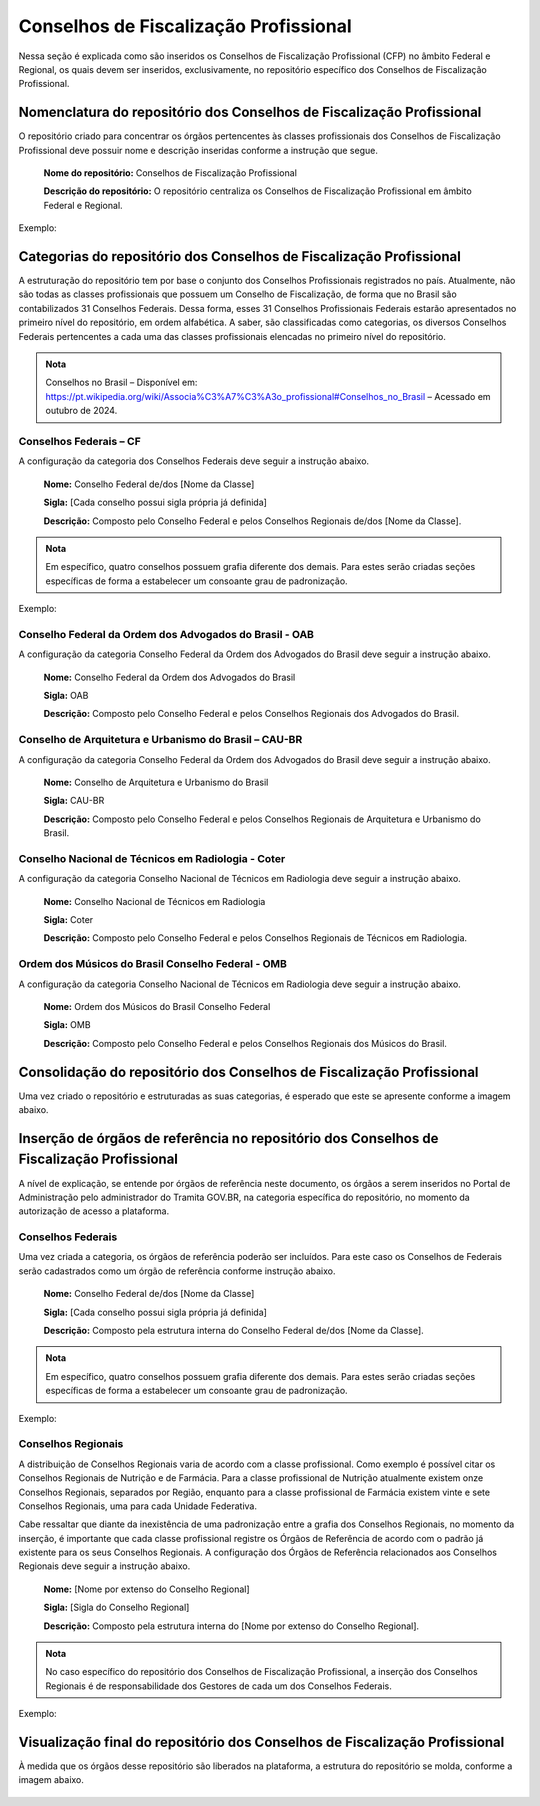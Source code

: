 Conselhos de Fiscalização Profissional 
=======================================

Nessa seção é explicada como são inseridos os Conselhos de Fiscalização Profissional (CFP) no âmbito Federal e Regional, os quais devem ser inseridos, exclusivamente, no repositório específico dos Conselhos de Fiscalização Profissional. 

 
Nomenclatura do repositório dos Conselhos de Fiscalização Profissional 
----------------------------------------------------------------------

O repositório criado para concentrar os órgãos pertencentes às classes profissionais dos Conselhos de Fiscalização Profissional deve possuir nome e descrição inseridas conforme a instrução que segue. 

   **Nome do repositório:** Conselhos de Fiscalização Profissional 

   **Descrição do repositório:** O repositório centraliza os Conselhos de Fiscalização Profissional em âmbito Federal e Regional. 
 
Exemplo:

.. figure:: _static/images/Conselhos_de_Fiscalizacao_Profissional.png

Categorias do repositório dos Conselhos de Fiscalização Profissional 
--------------------------------------------------------------------

A estruturação do repositório tem por base o conjunto dos Conselhos Profissionais registrados no país. Atualmente, não são todas as classes profissionais que possuem um Conselho de Fiscalização, de forma que no Brasil são contabilizados 31 Conselhos Federais. Dessa forma, esses 31 Conselhos Profissionais Federais estarão apresentados no primeiro nível do repositório, em ordem alfabética. A saber, são classificadas como categorias, os diversos Conselhos Federais pertencentes a cada uma das classes profissionais elencadas no primeiro nível do repositório. 

.. admonition:: Nota

   Conselhos no Brasil – Disponível em: https://pt.wikipedia.org/wiki/Associa%C3%A7%C3%A3o_profissional#Conselhos_no_Brasil – Acessado em outubro de 2024.


Conselhos Federais – CF  
+++++++++++++++++++++++

A configuração da categoria dos Conselhos Federais deve seguir a instrução abaixo. 

  **Nome:** Conselho Federal de/dos [Nome da Classe] 

  **Sigla:** [Cada conselho possui sigla própria já definida] 

  **Descrição:** Composto pelo Conselho Federal e pelos Conselhos Regionais de/dos [Nome da Classe]. 


.. admonition:: Nota

   Em específico, quatro conselhos possuem grafia diferente dos demais. Para estes serão criadas seções específicas de forma a estabelecer um consoante grau de padronização. 


Exemplo: 

.. figure:: _static/images/Conselho_Federal_Nome_da_Classe.png


Conselho Federal da Ordem dos Advogados do Brasil - OAB 
+++++++++++++++++++++++++++++++++++++++++++++++++++++++

A configuração da categoria Conselho Federal da Ordem dos Advogados do Brasil deve seguir a instrução abaixo. 


  **Nome:** Conselho Federal da Ordem dos Advogados do Brasil  

  **Sigla:** OAB 

  **Descrição:** Composto pelo Conselho Federal e pelos Conselhos Regionais dos Advogados do Brasil. 


 
Conselho de Arquitetura e Urbanismo do Brasil – CAU-BR 
++++++++++++++++++++++++++++++++++++++++++++++++++++++

A configuração da categoria Conselho Federal da Ordem dos Advogados do Brasil deve seguir a instrução abaixo. 

  **Nome:** Conselho de Arquitetura e Urbanismo do Brasil 

  **Sigla:** CAU-BR 

  **Descrição:** Composto pelo Conselho Federal e pelos Conselhos Regionais de Arquitetura e Urbanismo do Brasil. 


Conselho Nacional de Técnicos em Radiologia - Coter 
+++++++++++++++++++++++++++++++++++++++++++++++++++

A configuração da categoria Conselho Nacional de Técnicos em Radiologia deve seguir a instrução abaixo. 

  **Nome:** Conselho Nacional de Técnicos em Radiologia 

  **Sigla:** Coter 

  **Descrição:** Composto pelo Conselho Federal e pelos Conselhos Regionais de Técnicos em Radiologia. 

 
Ordem dos Músicos do Brasil Conselho Federal - OMB 
+++++++++++++++++++++++++++++++++++++++++++++++++++

A configuração da categoria Conselho Nacional de Técnicos em Radiologia deve seguir a instrução abaixo. 

  **Nome:** Ordem dos Músicos do Brasil Conselho Federal 

  **Sigla:** OMB 

  **Descrição:** Composto pelo Conselho Federal e pelos Conselhos Regionais dos Músicos do Brasil. 


Consolidação do repositório dos Conselhos de Fiscalização Profissional 
----------------------------------------------------------------------

Uma vez criado o repositório e estruturadas as suas categorias, é esperado que este se apresente conforme a imagem abaixo. 


.. figure:: _static/images/Consolidacao_do_repositorio_dos_Conselhos.png


Inserção de órgãos de referência no repositório dos Conselhos de Fiscalização Profissional 
------------------------------------------------------------------------------------------

A nível de explicação, se entende por órgãos de referência neste documento, os órgãos a serem inseridos no Portal de Administração pelo administrador do Tramita GOV.BR, na categoria específica do repositório, no momento da autorização de acesso a plataforma. 

 
Conselhos Federais 
+++++++++++++++++++
 

Uma vez criada a categoria, os órgãos de referência poderão ser incluídos. Para este caso os Conselhos de Federais serão cadastrados como um órgão de referência conforme instrução abaixo. 

  **Nome:** Conselho Federal de/dos [Nome da Classe] 

  **Sigla:** [Cada conselho possui sigla própria já definida] 

  **Descrição:** Composto pela estrutura interna do Conselho Federal de/dos [Nome da Classe]. 

.. admonition:: Nota

   Em específico, quatro conselhos possuem grafia diferente dos demais. Para estes serão criadas seções específicas de forma a estabelecer um consoante grau de padronização.


Exemplo: 

.. figure:: _static/images/repositorio_dos_Conselhos_de_Fiscalizacao_Profissional.png


Conselhos Regionais 
++++++++++++++++++++

A distribuição de Conselhos Regionais varia de acordo com a classe profissional. Como exemplo é possível citar os Conselhos Regionais de Nutrição e de Farmácia. Para a classe profissional de Nutrição atualmente existem onze Conselhos Regionais, separados por Região, enquanto para a classe profissional de Farmácia existem vinte e sete Conselhos Regionais, uma para cada Unidade Federativa. 

Cabe ressaltar que diante da inexistência de uma padronização entre a grafia dos Conselhos Regionais, no momento da inserção, é importante que cada classe profissional registre os Órgãos de Referência de acordo com o padrão já existente para os seus Conselhos Regionais. A configuração dos Órgãos de Referência relacionados aos Conselhos Regionais deve seguir a instrução abaixo. 

  **Nome:** [Nome por extenso do Conselho Regional] 

  **Sigla:** [Sigla do Conselho Regional] 

  **Descrição:** Composto pela estrutura interna do [Nome por extenso do Conselho Regional]. 

.. admonition:: Nota

   No caso específico do repositório dos Conselhos de Fiscalização Profissional, a inserção dos Conselhos Regionais é de responsabilidade dos Gestores de cada um dos Conselhos Federais.

 
Exemplo: 

.. figure:: _static/images/Conselhos_de_Fiscalizacao_Profissional_regional.png
 
Visualização final do repositório dos Conselhos de Fiscalização Profissional 
-----------------------------------------------------------------------------
 

À medida que os órgãos desse repositório são liberados na plataforma, a estrutura do repositório se molda, conforme a imagem abaixo.

.. figure:: _static/images/Visualizacao_final_do_repositorio.png

